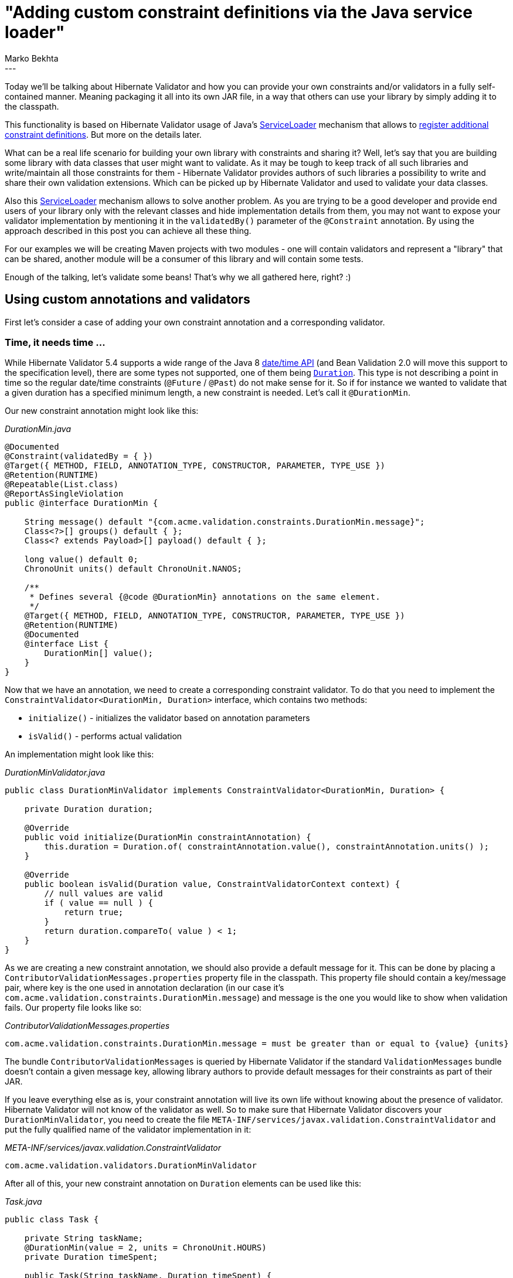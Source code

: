 = "Adding custom constraint definitions via the Java service loader"
Marko Bekhta
:awestruct-tags: [ "Hibernate Validator", "Discussions" ]
:awestruct-layout: blog-post
---

Today we'll be talking about Hibernate Validator and how you can provide your own constraints
and/or validators in a fully self-contained manner. Meaning packaging it all into its own JAR file,
in a way that others can use your library by simply adding it to the classpath.

This functionality is based on Hibernate Validator usage of Java's https://docs.oracle.com/javase/8/docs/api/java/util/ServiceLoader.html[ServiceLoader]
mechanism that allows to https://docs.jboss.org/hibernate/stable/validator/reference/en-US/html_single/#_constraint_definitions_via_code_serviceloader_code[register additional constraint definitions].
But more on the details later.

What can be a real life scenario for building your own library with constraints and sharing it? Well, let's say that
you are building some library with data classes that user might want to validate. As it may be tough
to keep track of all such libraries and write/maintain all those constraints for them - Hibernate
Validator provides authors of such libraries a possibility to write and share their own validation extensions.
Which can be picked up by Hibernate Validator and used to validate your data classes.

Also this https://docs.oracle.com/javase/8/docs/api/java/util/ServiceLoader.html[ServiceLoader] mechanism allows to
solve another problem. As you are trying to be a good developer and provide end users of your library only with the
relevant classes and hide implementation details from them, you may not want to expose your validator implementation by
mentioning it in the `validatedBy()` parameter of the `@Constraint` annotation.
By using the approach described in this post you can achieve all these thing.

For our examples we will be creating Maven projects with two modules - one will contain validators and represent
a "library" that can be shared, another module will be a consumer of this library and will contain some tests.

Enough of the talking, let's validate some beans! That's why we all gathered here, right? :)

== Using custom annotations and validators

First let's consider a case of adding your own constraint annotation and a corresponding validator.

=== Time, it needs time ...

While Hibernate Validator 5.4 supports a wide range of the Java 8 https://jcp.org/en/jsr/detail?id=310[date/time API]
(and Bean Validation 2.0 will move this support to the specification level),
there are some types not supported, one of them being https://docs.oracle.com/javase/8/docs/api/java/time/Duration.html[`Duration`]. This
type is not describing a point in time so the regular date/time constraints (`@Future` / `@Past`) do not make sense
for it. So if for instance we wanted to validate that a given duration has a specified minimum length, a new constraint is needed.
Let's call it `@DurationMin`.

Our new constraint annotation might look like this:

[source,java]
._DurationMin.java_
----
@Documented
@Constraint(validatedBy = { })
@Target({ METHOD, FIELD, ANNOTATION_TYPE, CONSTRUCTOR, PARAMETER, TYPE_USE })
@Retention(RUNTIME)
@Repeatable(List.class)
@ReportAsSingleViolation
public @interface DurationMin {

    String message() default "{com.acme.validation.constraints.DurationMin.message}";
    Class<?>[] groups() default { };
    Class<? extends Payload>[] payload() default { };

    long value() default 0;
    ChronoUnit units() default ChronoUnit.NANOS;

    /**
     * Defines several {@code @DurationMin} annotations on the same element.
     */
    @Target({ METHOD, FIELD, ANNOTATION_TYPE, CONSTRUCTOR, PARAMETER, TYPE_USE })
    @Retention(RUNTIME)
    @Documented
    @interface List {
        DurationMin[] value();
    }
}
----

Now that we have an annotation, we need to create a corresponding constraint validator.
To do that you need to implement the `ConstraintValidator<DurationMin, Duration>` interface, which
contains two methods:

* `initialize()` - initializes the validator based on annotation parameters
* `isValid()` - performs actual validation

An implementation might look like this:

[source,java]
._DurationMinValidator.java_
----
public class DurationMinValidator implements ConstraintValidator<DurationMin, Duration> {

    private Duration duration;

    @Override
    public void initialize(DurationMin constraintAnnotation) {
        this.duration = Duration.of( constraintAnnotation.value(), constraintAnnotation.units() );
    }

    @Override
    public boolean isValid(Duration value, ConstraintValidatorContext context) {
        // null values are valid
        if ( value == null ) {
            return true;
        }
        return duration.compareTo( value ) < 1;
    }
}
----

As we are creating a new constraint annotation, we should also provide a default message for it. This can be
done by placing a `ContributorValidationMessages.properties` property file in the classpath. This property file should
contain a key/message pair, where key is the one used in annotation declaration (in our case it's
`com.acme.validation.constraints.DurationMin.message`) and message is the one you would like to show
when validation fails. Our property file looks like so:

[source]
._ContributorValidationMessages.properties_
----
com.acme.validation.constraints.DurationMin.message = must be greater than or equal to {value} {units}
----

The bundle `ContributorValidationMessages` is queried by Hibernate Validator if
the standard `ValidationMessages` bundle doesn't contain a given message key,
allowing library authors to provide default messages for their constraints as part of their JAR.

If you leave everything else as is, your constraint annotation will live its own life without knowing about the presence
of validator. Hibernate Validator will not know of the validator as well. So to make sure that Hibernate Validator
discovers your `DurationMinValidator`, you need to create the file `META-INF/services/javax.validation.ConstraintValidator`
and put the fully qualified name of the validator implementation in it:

[source]
._META-INF/services/javax.validation.ConstraintValidator_
----
com.acme.validation.validators.DurationMinValidator
----

After all of this, your new constraint annotation on `Duration` elements can be used like this:

[source,java]
._Task.java_
----
public class Task {

    private String taskName;
    @DurationMin(value = 2, units = ChronoUnit.HOURS)
    private Duration timeSpent;

    public Task(String taskName, Duration timeSpent) {
        this.taskName = taskName;
        this.timeSpent = timeSpent;
    }
}
----

The project structure should look similar to next one:

image::external_validators_project_structure_duration.png["project structure, align="center", width="400"]

The whole source code presented here can be found in the https://github.com/hibernate/hibernate-demos/tree/master/hibernate-validator/time-duration-validator-example[hibernate-demos] repository on GitHub.

== Use standard constraints for non standard classes

Now let's consider the case where you would want a standard Bean Validation
constraint to support some other type, besides the ones that are already supported.

=== ThreeTen Extra types validation

As we were talking about date/time related validation, let's stay on the same topic for this example as well.
In this section we will look at http://www.threeten.org/threeten-extra/[ThreeTen Extra types] - a great library
that provides additional date and time classes to complement those already present in Java.

Bean Validation provides support for validating temporal types via the
`@Past`/`@Future` annotations. So we would want to use these annotations on ThreeTen Extra types as well.
To keep this example simple we will provide validators only for http://www.threeten.org/threeten-extra/apidocs/org/threeten/extra/YearWeek.html[`YearWeek`]
and http://www.threeten.org/threeten-extra/apidocs/org/threeten/extra/YearQuarter.html[`YearQuarter`].

Let's start with implementing `ConstraintValidator<Future, YearWeek>` interface:

[source,java]
._FutureYearWeekValidator.java_
----
public class FutureYearWeekValidator implements ConstraintValidator<Future, YearWeek> {

    @Override
    public void initialize(Future constraintAnnotation) {
    }

    public boolean isValid(YearWeek value, ConstraintValidatorContext context) {
        if ( value == null ) {
            return true;
        }
        return YearWeek.now().isBefore( value );
    }
}
----

The next step is to provide a list of implemented validators in `META-INF/services/javax.validation.ConstraintValidator`
file:

[source,java]
._META-INF/services/javax.validation.ConstraintValidator_
----
com.acme.validation.validators.FutureYearQuarterValidator
com.acme.validation.validators.FutureYearWeekValidator
com.acme.validation.validators.PastYearQuarterValidator
com.acme.validation.validators.PastYearWeekValidator
----

After this we can package it all in a JAR file and we are ready to use our validators and share them with
the world!

In the end our project structure should look similar to this:

image::external_validators_project_structure_threeten_extra.png["project structure, align="center", width="400"]

Now you can place `@Past`/`@Future` annotations on `YearQuarter` and `YearWeek` types like this:

[source,java]
._PastEvent.java_
----
public static class PastEvent {

    @Past
    private YearWeek yearWeek;
    @Past
    private YearQuarter yearQuarter;

    public PastEvent(YearWeek yearWeek, YearQuarter yearQuarter) {
        this.yearWeek = yearWeek;
        this.yearQuarter = yearQuarter
    }
}
----

[source,java]
._FutureEvent.java_
----
public static class FutureEvent {

    @Future
    private YearWeek yearWeek;
    @Future
    private YearQuarter yearQuarter;

    public FutureEvent(YearWeek yearWeek, YearQuarter yearQuarter) {
        this.yearWeek = yearWeek;
        this.yearQuarter = yearQuarter
    }
}
----
You also can find this example at https://github.com/hibernate/hibernate-demos/tree/master/hibernate-validator/threeten-extra-validator-example[GitHub].

== Conclusion

So, as you can see, custom constraint validators can be built and shared in a fully self-contained way. And it can be done in a few
simple steps:

- create a validator implementing the `ConstraintValidator` interface
- reference this validator's fully qualified name in a `META-INF/services/javax.validation.ConstraintValidator` file
- (optional) define custom/default messages by adding a `ContributorValidationMessages.properties` file
- package it all as a JAR
- you are ready to share your constraints, people can add them by simply ading your JAR to the classpath
